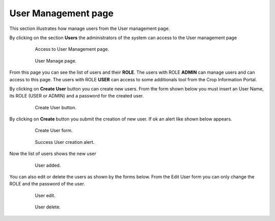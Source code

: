 .. module:: cippak.admin.use_man
   :synopsis: Learn how to administrate the CROP Portal platform.

.. _cippak.admin.use_man:

User Management page
====================

This section illustrates how manage users from the User management page.

By clicking on the section **Users** the administrators of the system can access to the User management page

    .. figure:: img/access_user_int.png

                Access to User Management page.
                
    .. figure:: img/admin_user_interface.png

                User Manage page.

From this page you can see the list of users and their **ROLE**.
The users with ROLE **ADMIN** can manage users and can access to this page.
The users with ROLE **USER** can access to some additionals tool from the Crop Information Portal.

By clicking on **Create User** button you can create new users.
From the form shown below you must insert an User Name, its ROLE (USER or ADMIN) and a password for the created user.

    .. figure:: img/create_user_button.png

                Create User button.

By clicking on **Create** button you submit the creation of new user. If ok an alert like shown below appears.

    .. figure:: img/create_user_interface.png

                Create User form.
                
    .. figure:: img/success_user_added.png

                Success User creation alert.

Now the list of users shows the new user

    .. figure:: img/added_user_test.png

                User added.

You can also edit or delete the users as shown by the forms below.
From the Edit User form you can only change the ROLE and the password of the user.

    .. figure:: img/edit_user.png

                User edit.
                
    .. figure:: img/user_delete.png

                User delete.


